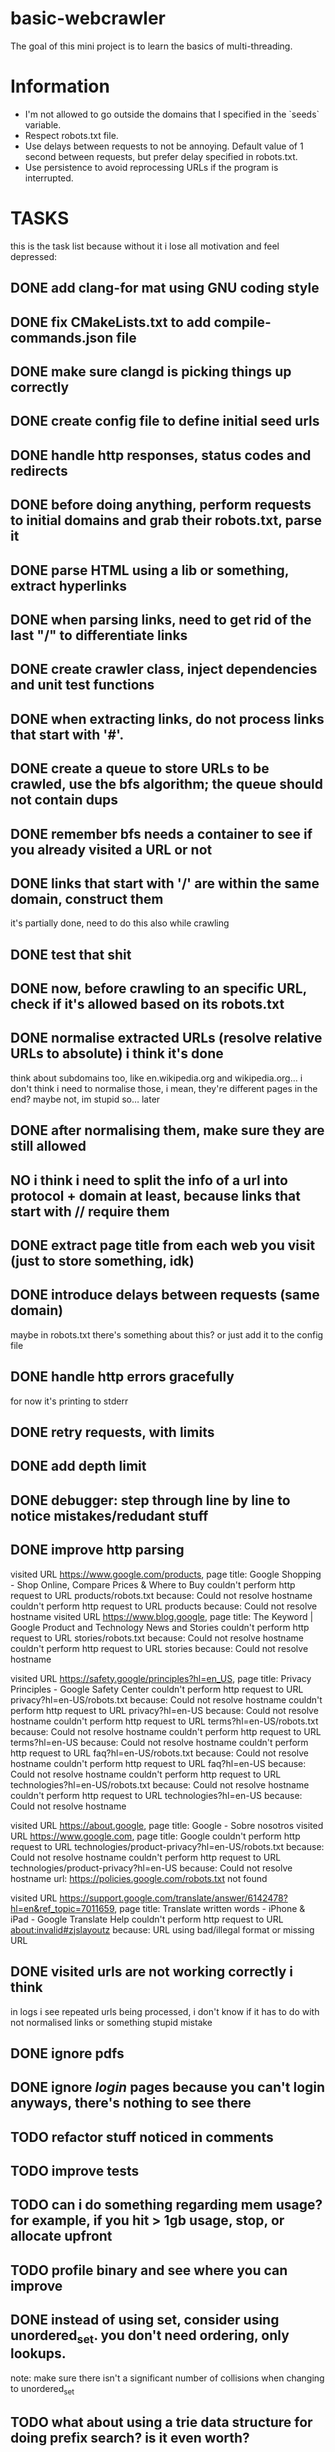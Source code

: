 * basic-webcrawler

The goal of this mini project is to learn the basics of multi-threading.

* Information

- I'm not allowed to go outside the domains that I specified in the `seeds` variable.
- Respect robots.txt file.
- Use delays between requests to not be annoying. Default value of 1 second between requests, but prefer delay specified in robots.txt.
- Use persistence to avoid reprocessing URLs if the program is interrupted.

* TASKS

this is the task list because without it i lose all motivation and feel depressed:

** DONE add clang-for mat using GNU coding style
** DONE fix CMakeLists.txt to add compile-commands.json file
** DONE make sure clangd is picking things up correctly
** DONE create config file to define initial seed urls
** DONE handle http responses, status codes and redirects
** DONE before doing anything, perform requests to initial domains and grab their robots.txt, parse it
** DONE parse HTML using a lib or something, extract hyperlinks
** DONE when parsing links, need to get rid of the last "/" to differentiate links
** DONE create crawler class, inject dependencies and unit test functions
** DONE when extracting links, do not process links that start with '#'.
** DONE create a queue to store URLs to be crawled, use the bfs algorithm; the queue should not contain dups
** DONE remember bfs needs a container to see if you already visited a URL or not
** DONE links that start with '/' are within the same domain, construct them

it's partially done, need to do this also while crawling

** DONE test that shit
** DONE now, before crawling to an specific URL, check if it's allowed based on its robots.txt
** DONE normalise extracted URLs (resolve relative URLs to absolute) i think it's done
think about subdomains too, like en.wikipedia.org and wikipedia.org... i don't think i need to normalise those, i mean, they're different pages in the end? maybe not, im stupid so... later

** DONE after normalising them, make sure they are still allowed
** NO i think i need to split the info of a url into protocol + domain at least, because links that start with // require them
** DONE extract page title from each web you visit (just to store something, idk)
** DONE introduce delays between requests (same domain)
maybe in robots.txt there's something about this? or just add it to the config file
** DONE handle http errors gracefully
for now it's printing to stderr
** DONE retry requests, with limits
** DONE add depth limit
** DONE debugger: step through line by line to notice mistakes/redudant stuff
** DONE improve http parsing
visited URL https://www.google.com/products, page title: Google Shopping - Shop Online, Compare Prices & Where to Buy
couldn't perform http request to URL products/robots.txt because: Could not resolve hostname
couldn't perform http request to URL products because: Could not resolve hostname
visited URL https://www.blog.google, page title: The Keyword | Google Product and Technology News and Stories
couldn't perform http request to URL stories/robots.txt because: Could not resolve hostname
couldn't perform http request to URL stories because: Could not resolve hostname

visited URL https://safety.google/principles?hl=en_US, page title: Privacy Principles - Google Safety Center
couldn't perform http request to URL privacy?hl=en-US/robots.txt because: Could not resolve hostname
couldn't perform http request to URL privacy?hl=en-US because: Could not resolve hostname
couldn't perform http request to URL terms?hl=en-US/robots.txt because: Could not resolve hostname
couldn't perform http request to URL terms?hl=en-US because: Could not resolve hostname
couldn't perform http request to URL faq?hl=en-US/robots.txt because: Could not resolve hostname
couldn't perform http request to URL faq?hl=en-US because: Could not resolve hostname
couldn't perform http request to URL technologies?hl=en-US/robots.txt because: Could not resolve hostname
couldn't perform http request to URL technologies?hl=en-US because: Could not resolve hostname

visited URL https://about.google, page title: Google - Sobre nosotros
visited URL https://www.google.com, page title: Google
couldn't perform http request to URL technologies/product-privacy?hl=en-US/robots.txt because: Could not resolve hostname
couldn't perform http request to URL technologies/product-privacy?hl=en-US because: Could not resolve hostname
url: https://policies.google.com/robots.txt not found

visited URL https://support.google.com/translate/answer/6142478?hl=en&ref_topic=7011659, page title: Translate written words - iPhone & iPad - Google Translate Help
couldn't perform http request to URL about:invalid#zjslayoutz because: URL using bad/illegal format or missing URL



** DONE visited urls are not working correctly i think

in logs i see repeated urls being processed, i don't know if it has to do with not normalised links or something
stupid mistake

** DONE ignore pdfs
** DONE ignore /login/ pages because you can't login anyways, there's nothing to see there
** TODO refactor stuff noticed in comments
** TODO improve tests
** TODO can i do something regarding mem usage? for example, if you hit > 1gb usage, stop, or allocate upfront
** TODO profile binary and see where you can improve
** DONE instead of using set, consider using unordered_set. you don't need ordering, only lookups.
note: make sure there isn't a significant number of collisions when changing to unordered_set
** TODO what about using a trie data structure for doing prefix search? is it even worth?
** TODO handle signals
** TODO add multi-threading, since that's what this project was for, look for optimisation opportunities
don't forget to analyse this part and store the information somewhere because you will need it
** TODO do at least one integration test with a known URL to ensure that something's working lol
** TODO write better readme, with how-to compile, run, etc
** TODO change every initialisation to use curly brackets instead
** TODO store info in a text file
** TODO try static polymorphism instead of dynamic
** IDEA Implement persistence to save the state of visited URLs between sessions.
